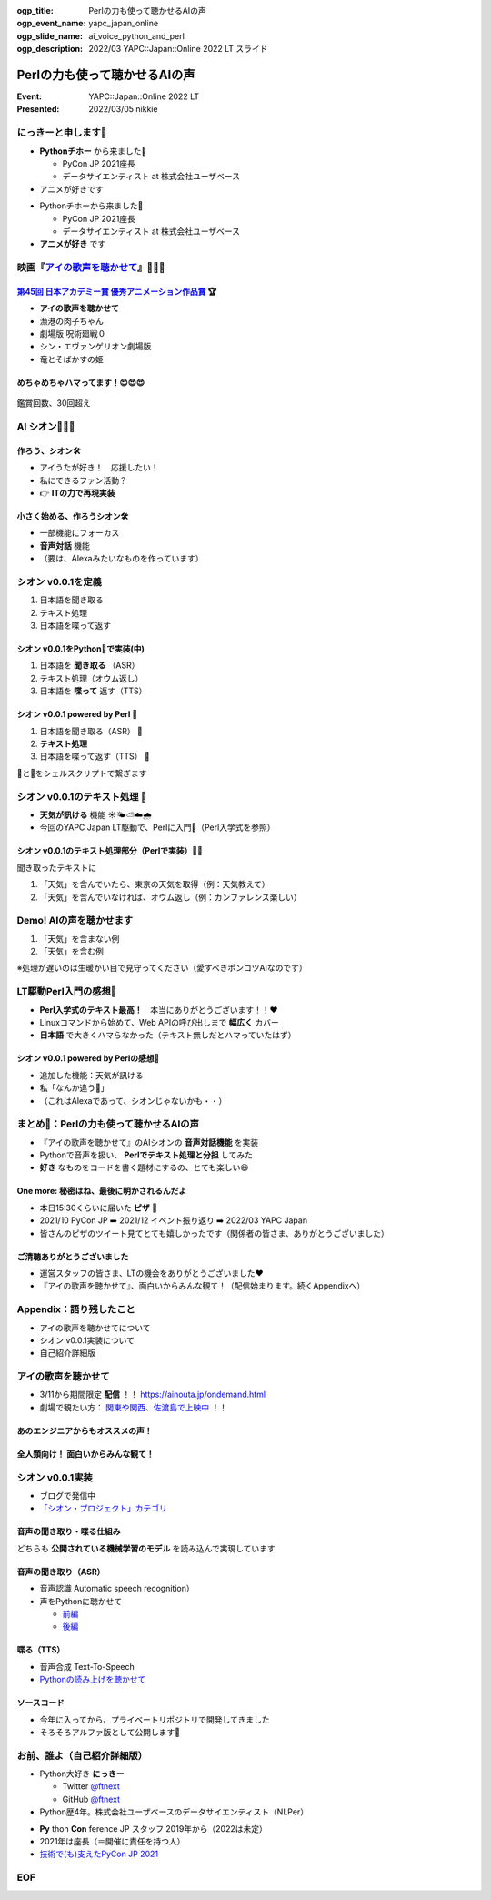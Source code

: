 :ogp_title: Perlの力も使って聴かせるAIの声
:ogp_event_name: yapc_japan_online
:ogp_slide_name: ai_voice_python_and_perl
:ogp_description: 2022/03 YAPC::Japan::Online 2022 LT スライド

========================================
Perlの力も使って聴かせるAIの声
========================================

:Event: YAPC::Japan::Online 2022 LT
:Presented: 2022/03/05 nikkie

.. revealjs-break::
    :notitle:

.. figure:: ../_static/yapc_japan_online/202203_yapc_senryu_poem_as_lt_title.png

にっきーと申します📛
========================================

* **Pythonチホー** から来ました🐍

  * PyCon JP 2021座長
  * データサイエンティスト at 株式会社ユーザベース

* アニメが好きです

.. revealjs-break::

* Pythonチホーから来ました🐍

  * PyCon JP 2021座長
  * データサイエンティスト at 株式会社ユーザベース

* **アニメが好き** です

.. _アイの歌声を聴かせて: https://ainouta.jp/

映画『`アイの歌声を聴かせて`_』🤖🎤🎼
========================================

.. raw:: html

    <iframe width="640" height="480" src="https://ainouta.jp/" title="アイの歌声を聴かせて 公式サイト"></iframe>

.. _第45回 日本アカデミー賞 優秀アニメーション作品賞: https://www.japan-academy-prize.jp/prizes/45.html#title02

`第45回 日本アカデミー賞 優秀アニメーション作品賞`_ 🏆
------------------------------------------------------------

* **アイの歌声を聴かせて**
* 漁港の肉子ちゃん
* 劇場版 呪術廻戦０
* シン・エヴァンゲリオン劇場版
* 竜とそばかすの姫

めちゃめちゃハマってます！😍😍😍
--------------------------------------------------

.. figure:: ../_static/yapc_japan_online/202203_yapc_japan_ainouta_watch_log.png

鑑賞回数、30回超え

AI シオン🤖🎤🎼
========================================

.. raw:: html

    <blockquote class="twitter-tweet" data-align="center" data-dnt="true"><p lang="ja" dir="ltr">／<br> サトミ！<br> 私が幸せに<br> してあげる！<br> ＼<br> <br> シオン（cv.<a href="https://twitter.com/hashtag/%E5%9C%9F%E5%B1%8B%E5%A4%AA%E9%B3%B3?src=hash&amp;ref_src=twsrc%5Etfw">#土屋太鳳</a> ）<br> ───────────<br> 歌うの大好き！<br> ちょっとポンコツなAI🔌🎶<br> <br> <a href="https://twitter.com/hashtag/%E3%82%A2%E3%82%A4%E3%81%86%E3%81%9F?src=hash&amp;ref_src=twsrc%5Etfw">#アイうた</a>🎬絶賛上映中！ <a href="https://t.co/Zxqr7SKpEY">pic.twitter.com/Zxqr7SKpEY</a></p>&mdash; 映画『アイの歌声を聴かせて』 絶賛上映中！ (@ainouta_movie) <a href="https://twitter.com/ainouta_movie/status/1459355340886085634?ref_src=twsrc%5Etfw">November 13, 2021</a></blockquote> <script async src="https://platform.twitter.com/widgets.js" charset="utf-8"></script>

作ろう、シオン🛠
--------------------------------------------------

* アイうたが好き！　応援したい！
* 私にできるファン活動？
* 👉 **ITの力で再現実装**

小さく始める、作ろうシオン🛠
--------------------------------------------------

* 一部機能にフォーカス
* **音声対話** 機能
* （要は、Alexaみたいなものを作っています）

シオン v0.0.1を定義
========================================

1. 日本語を聞き取る
2. テキスト処理
3. 日本語を喋って返す

シオン v0.0.1をPython🐍で実装(中)
--------------------------------------------------

1. 日本語を **聞き取る** （ASR）
2. テキスト処理（オウム返し）
3. 日本語を **喋って** 返す（TTS）

シオン v0.0.1 powered by **Perl** 🐪
--------------------------------------------------

1. 日本語を聞き取る（ASR） 🐍
2. **テキスト処理**
3. 日本語を喋って返す（TTS） 🐍

🐪と🐍をシェルスクリプトで繋ぎます

シオン v0.0.1のテキスト処理 🐪
========================================

* **天気が訊ける** 機能 ☀️🌤⛅️☁️🌧
* 今回のYAPC Japan LT駆動で、Perlに入門🔰（Perl入学式を参照）

シオン v0.0.1のテキスト処理部分（Perlで実装）🐪🔰
--------------------------------------------------

聞き取ったテキストに

1. 「天気」を含んでいたら、東京の天気を取得（例：天気教えて）
2. 「天気」を含んでいなければ、オウム返し（例：カンファレンス楽しい）

Demo! AIの声を聴かせます
========================================

1. 「天気」を含まない例
2. 「天気」を含む例

※処理が遅いのは生暖かい目で見守ってください（愛すべきポンコツAIなのです）

LT駆動Perl入門の感想🔰
========================================

* **Perl入学式のテキスト最高！**　本当にありがとうございます！！❤️
* Linuxコマンドから始めて、Web APIの呼び出しまで **幅広く** カバー
* **日本語** で大きくハマらなかった（テキスト無しだとハマっていたはず）

シオン v0.0.1 powered by Perlの感想🤖
--------------------------------------------------

* 追加した機能：天気が訊ける
* 私「なんか違う🤔」
* （これはAlexaであって、シオンじゃないかも・・）

まとめ🌯：Perlの力も使って聴かせるAIの声
========================================

* 『アイの歌声を聴かせて』のAIシオンの **音声対話機能** を実装
* Pythonで音声を扱い、 **Perlでテキスト処理と分担** してみた
* **好き** なものをコードを書く題材にするの、とても楽しい😆

One more: 秘密はね、最後に明かされるんだよ
------------------------------------------------

* 本日15:30くらいに届いた **ピザ** 🍕
* 2021/10 PyCon JP ➡️ 2021/12 イベント振り返り ➡️ 2022/03 YAPC Japan
* 皆さんのピザのツイート見てとても嬉しかったです（関係者の皆さま、ありがとうございました）

ご清聴ありがとうございました
------------------------------------------------

* 運営スタッフの皆さま、LTの機会をありがとうございました❤️
* 『アイの歌声を聴かせて』、面白いからみんな観て！（配信始まります。続くAppendixへ）

Appendix：語り残したこと
========================================

* アイの歌声を聴かせてについて
* シオン v0.0.1実装について
* 自己紹介詳細版

アイの歌声を聴かせて
========================================

* 3/11から期間限定 **配信** ！！ https://ainouta.jp/ondemand.html
* 劇場で観たい方： `関東や関西、佐渡島で上映中 <https://eigakan.org/theaterpage/schedule.php?t=ainouta>`_ ！！

あのエンジニアからもオススメの声！
------------------------------------------------

.. raw:: html

    <blockquote class="twitter-tweet" data-align="center" data-dnt="true"><p lang="ja" dir="ltr">こにふぁーさんとも話したのですが「アイの歌声を聴かせて」、とにかく周囲のエンジニアの評判が高い。徹底したエンタメとしての面白さが突き抜けていますが、それに加えて「とにかく練られている」「全てが丁寧」「神が細部に宿る」的なプロの仕事としてみんな尊敬＆大好きな印象。</p>&mdash; GO (@go0517go) <a href="https://twitter.com/go0517go/status/1483463918563790849?ref_src=twsrc%5Etfw">January 18, 2022</a></blockquote>

.. revealjs-break::

.. raw:: html

    <blockquote class="twitter-tweet" data-align="center" data-dnt="true"><p lang="ja" dir="ltr">「アイの歌声を聴かせて」観てきた。<br>最高だった。最高レベルのSF作品だった。<br>「すぐ隣にいる近未来」っていう世界観だけでも大好きなのに、もうなんというか上手く言い表わせない。<br>とにかくテクノロジーが健気なんだ。俺が言いたいのはそれだけだ。<br><br>本当に素晴らしいのに上映数が少ないのが謎。</p>&mdash; ミノ駆動 (@MinoDriven) <a href="https://twitter.com/MinoDriven/status/1467453679179800576?ref_src=twsrc%5Etfw">December 5, 2021</a></blockquote>

全人類向け！ 面白いからみんな観て！
------------------------------------------------

.. raw:: html

    <iframe width="800" height="480" src="https://ftnext.github.io/2021_slides/ainouta/recommend_as_best.html"
        title="アイうたはいいぞ"></iframe>

シオン v0.0.1実装
========================================

* ブログで発信中
* `「シオン・プロジェクト」カテゴリ <https://nikkie-ftnext.hatenablog.com/archive/category/%E3%82%B7%E3%82%AA%E3%83%B3%E3%83%BB%E3%83%97%E3%83%AD%E3%82%B8%E3%82%A7%E3%82%AF%E3%83%88>`_

音声の聞き取り・喋る仕組み
------------------------------------------------

どちらも **公開されている機械学習のモデル** を読み込んで実現しています

音声の聞き取り（ASR）
------------------------------------------------

* 音声認識 Automatic speech recognition）
* 声をPythonに聴かせて

  * `前編 <https://nikkie-ftnext.hatenablog.com/entry/my-first-shion-python-speech-recognition-part1>`_
  * `後編 <https://nikkie-ftnext.hatenablog.com/entry/my-first-shion-python-speech-recognition-part2>`_

喋る（TTS）
------------------------------------------------

* 音声合成 Text-To-Speech
* `Pythonの読み上げを聴かせて <https://nikkie-ftnext.hatenablog.com/entry/my-first-shion-python-text-to-speech>`_

ソースコード
------------------------------------------------

* 今年に入ってから、プライベートリポジトリで開発してきました
* そろそろアルファ版として公開します💪

お前、誰よ（自己紹介詳細版）
========================================

* Python大好き **にっきー**

  * Twitter `@ftnext <https://twitter.com/ftnext>`_
  * GitHub `@ftnext <https://github.com/ftnext>`_

* Python歴4年。株式会社ユーザベースのデータサイエンティスト（NLPer）

.. revealjs-break::

* **Py** thon **Con** ference JP スタッフ 2019年から（2022は未定）
* 2021年は座長（＝開催に責任を持つ人）
* `技術で(も)支えたPyCon JP 2021 <https://nikkie-ftnext.hatenablog.com/entry/pyconjp2021-portfolio>`_

EOF
==============================
